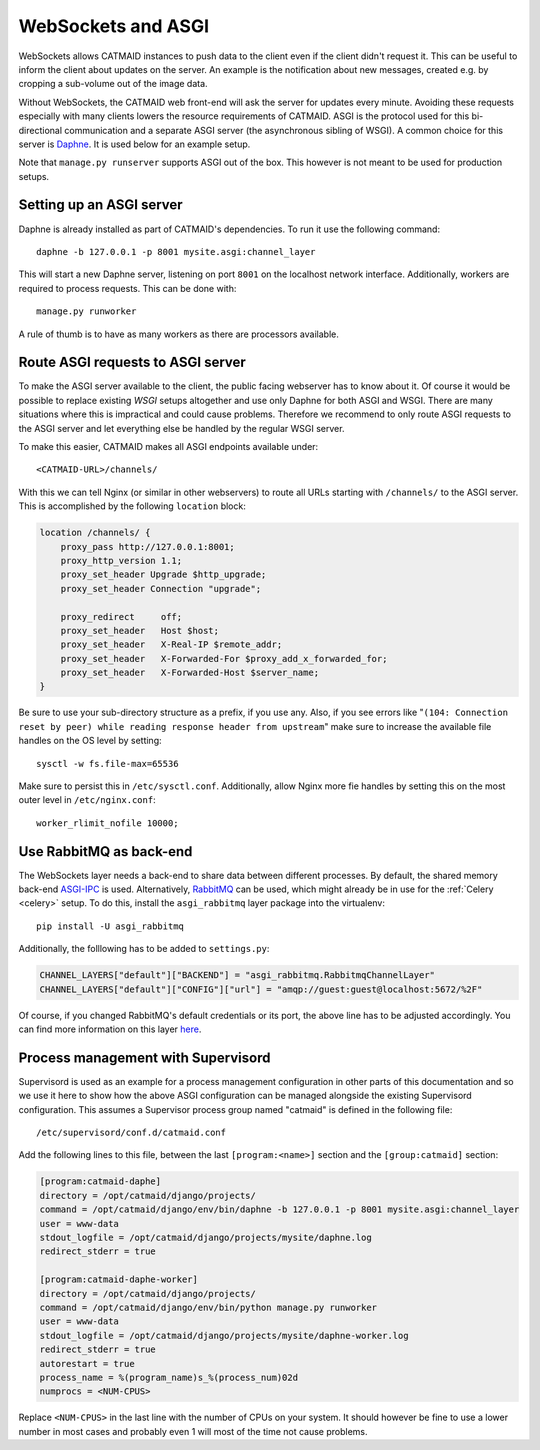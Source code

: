 .. _websockets:

WebSockets and ASGI
===================

WebSockets allows CATMAID instances to push data to the client even if the
client didn't request it. This can be useful to inform the client about updates
on the server. An example is the notification about new messages, created e.g.
by cropping a sub-volume out of the image data.

Without WebSockets, the CATMAID web front-end will ask the server for updates
every minute. Avoiding these requests especially with many clients lowers the
resource requirements of CATMAID. ASGI is the protocol used for this
bi-directional communication and a separate ASGI server (the asynchronous
sibling of WSGI). A common choice for this server is
`Daphne <https://github.com/django/daphne>`_. It is used below for an example
setup.

Note that ``manage.py runserver`` supports ASGI out of the box. This however is
not meant to be used for production setups.


Setting up an ASGI server
-------------------------

Daphne is already installed as part of CATMAID's dependencies. To run it use the
following command::

    daphne -b 127.0.0.1 -p 8001 mysite.asgi:channel_layer

This will start a new Daphne server, listening on port ``8001`` on the localhost
network interface. Additionally, workers are required to process requests. This
can be done with::

    manage.py runworker

A rule of thumb is to have as many workers as there are processors available.

Route ASGI requests to ASGI server
----------------------------------

To make the ASGI server available to the client, the public facing webserver has
to know about it. Of course it would be possible to replace existing *WSGI*
setups altogether and use only Daphne for both ASGI and WSGI. There are many
situations where this is impractical and could cause problems. Therefore we
recommend to only route ASGI requests to the ASGI server and let everything else
be handled by the regular WSGI server.

To make this easier, CATMAID makes all ASGI endpoints available under::

    <CATMAID-URL>/channels/

With this we can tell Nginx (or similar in other webservers) to route all URLs
starting with ``/channels/`` to the ASGI server. This is accomplished by the
following ``location`` block:

.. code-block:: nginx

    location /channels/ {
        proxy_pass http://127.0.0.1:8001;
        proxy_http_version 1.1;
        proxy_set_header Upgrade $http_upgrade;
        proxy_set_header Connection "upgrade";

        proxy_redirect     off;
        proxy_set_header   Host $host;
        proxy_set_header   X-Real-IP $remote_addr;
        proxy_set_header   X-Forwarded-For $proxy_add_x_forwarded_for;
        proxy_set_header   X-Forwarded-Host $server_name;
    }

Be sure to use your sub-directory structure as a prefix, if you use any. Also,
if you see errors like "``(104: Connection reset by peer) while reading response
header from upstream``" make sure to increase the available file handles on the
OS level by setting::

    sysctl -w fs.file-max=65536

Make sure to persist this in ``/etc/sysctl.conf``. Additionally, allow Nginx
more fie handles by setting this on the most outer level in
``/etc/nginx.conf``::

    worker_rlimit_nofile 10000;

Use RabbitMQ as back-end
------------------------

The WebSockets layer needs a back-end to share data between different processes.
By default, the shared memory back-end
`ASGI-IPC <https://channels.readthedocs.io/en/stable/backends.html#ipc>`_ is
used. Alternatively,
`RabbitMQ <https://channels.readthedocs.io/en/stable/backends.html#rabbitmq>`_
can be used, which might already be in use for the :ref:`Celery <celery>`
setup. To do this, install the ``asgi_rabbitmq`` layer package into the
virtualenv::

    pip install -U asgi_rabbitmq

Additionally, the folllowing has to be added to ``settings.py``:

.. code-block:: python

    CHANNEL_LAYERS["default"]["BACKEND"] = "asgi_rabbitmq.RabbitmqChannelLayer"
    CHANNEL_LAYERS["default"]["CONFIG"]["url"] = "amqp://guest:guest@localhost:5672/%2F"

Of course, if you changed RabbitMQ's default credentials or its port, the above
line has to be adjusted accordingly. You can find more information on this layer
`here <http://asgi-rabbitmq.readthedocs.io/en/latest/>`_.

Process management with Supervisord
-----------------------------------

Supervisord is used as an example for a process management configuration in
other parts of this documentation and so we use it here to show how the above
ASGI configuration can be managed alongside the existing Supervisord
configuration. This assumes a Supervisor process group named "catmaid" is
defined in the following file::

    /etc/supervisord/conf.d/catmaid.conf

Add the following lines to this file, between the last ``[program:<name>]``
section and the ``[group:catmaid]`` section:

.. code-block:: ini

    [program:catmaid-daphe]
    directory = /opt/catmaid/django/projects/
    command = /opt/catmaid/django/env/bin/daphne -b 127.0.0.1 -p 8001 mysite.asgi:channel_layer
    user = www-data
    stdout_logfile = /opt/catmaid/django/projects/mysite/daphne.log
    redirect_stderr = true

    [program:catmaid-daphe-worker]
    directory = /opt/catmaid/django/projects/
    command = /opt/catmaid/django/env/bin/python manage.py runworker
    user = www-data
    stdout_logfile = /opt/catmaid/django/projects/mysite/daphne-worker.log
    redirect_stderr = true
    autorestart = true
    process_name = %(program_name)s_%(process_num)02d
    numprocs = <NUM-CPUS>

Replace ``<NUM-CPUS>`` in the last line with the number of CPUs on your system.
It should however be fine to use a lower number in most cases and probably even
1 will most of the time not cause problems.
